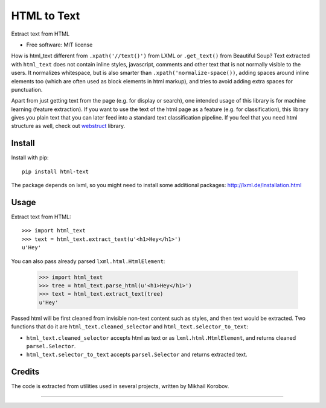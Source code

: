 ============
HTML to Text
============


.. image:: https://img.shields.io/pypi/v/html-text.svg
   :target: https://pypi.python.org/pypi/html-text
   :alt: PyPI Version

.. image:: https://img.shields.io/travis/TeamHG-Memex/html-text.svg
   :target: https://travis-ci.org/TeamHG-Memex/html-text
   :alt: Build Status

.. image:: http://codecov.io/github/TeamHG-Memex/soft404/coverage.svg?branch=master
   :target: http://codecov.io/github/TeamHG-Memex/html-text?branch=master
   :alt: Code Coverage

Extract text from HTML


* Free software: MIT license


How is html_text different from ``.xpath('//text()')`` from LXML
or ``.get_text()`` from Beautiful Soup?
Text extracted with ``html_text`` does not contain inline styles,
javascript, comments and other text that is not normally visible to the users.
It normalizes whitespace, but is also smarter than ``.xpath('normalize-space())``,
adding spaces around inline elements too
(which are often used as block elements in html markup),
and tries to avoid adding extra spaces for punctuation.

Apart from just getting text from the page (e.g. for display or search),
one intended usage of this library is for machine learning (feature extraction).
If you want to use the text of the html page as a feature (e.g. for classification),
this library gives you plain text that you can later feed into a standard text
classification pipeline.
If you feel that you need html structure as well, check out
`webstruct <http://webstruct.readthedocs.io/en/latest/>`_ library.


Install
-------

Install with pip::

    pip install html-text

The package depends on lxml, so you might need to install some additional
packages: http://lxml.de/installation.html


Usage
-----

Extract text from HTML::

    >>> import html_text
    >>> text = html_text.extract_text(u'<h1>Hey</h1>')
    u'Hey'

You can also pass already parsed ``lxml.html.HtmlElement``:

    >>> import html_text
    >>> tree = html_text.parse_html(u'<h1>Hey</h1>')
    >>> text = html_text.extract_text(tree)
    u'Hey'

Passed html will be first cleaned from invisible non-text content such
as styles, and then text would be extracted.
Two functions that do it are ``html_text.cleaned_selector`` and
``html_text.selector_to_text``:

* ``html_text.cleaned_selector`` accepts html as text or as ``lxml.html.HtmlElement``,
  and returns cleaned ``parsel.Selector``.
* ``html_text.selector_to_text`` accepts ``parsel.Selector`` and returns extracted
  text.


Credits
-------

The code is extracted from utilities used in several projects, written by Mikhail Korobov.

----

.. image:: https://hyperiongray.s3.amazonaws.com/define-hg.svg
	:target: https://www.hyperiongray.com/?pk_campaign=github&pk_kwd=html-text
	:alt: define hyperiongray
